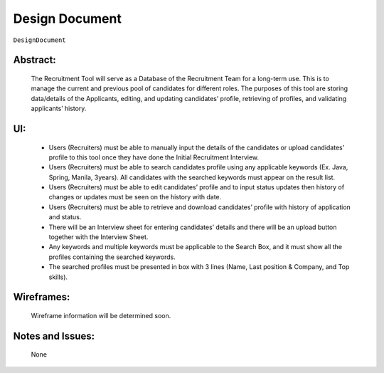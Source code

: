 .. _DesignDocument:

Design Document
=================================================================================================================================

``DesignDocument``

Abstract:
~~~~~~~~~~~~~~~~~~~~~~~~~~~~~~~~~~~~~~~~~~~~~~~~~~~~~~~~~~~~~~~~~~~~~~~~~~~~~~~~~~~~~~~~~~~~~~~~~~~~~~~~~~~~~~~~~~~~~~~~~~~~~~~~~

    The Recruitment Tool will serve as a Database of the Recruitment Team for a long-term use.
    This is to manage the current and previous pool of candidates for different roles.
    The purposes of this tool are storing data/details of the Applicants, editing, and updating candidates’ profile,
    retrieving of profiles, and  validating applicants’ history.

UI:
~~~~~~~~~~~~~~~~~~~~~~~~~~~~~~~~~~~~~~~~~~~~~~~~~~~~~~~~~~~~~~~~~~~~~~~~~~~~~~~~~~~~~~~~~~~~~~~~~~~~~~~~~~~~~~~~~~~~~~~~~~~~~~~~~

    - Users (Recruiters) must be able to manually input the details of the candidates or upload candidates’ profile to this tool
      once they have done the Initial Recruitment Interview.

    - Users (Recruiters) must be able to search candidates profile using any applicable keywords (Ex. Java, Spring, Manila, 3years).
      All candidates with the searched keywords must appear on the result list.

    - Users (Recruiters) must be able to edit candidates’ profile and to input status updates then history of changes or updates
      must be seen on the history with date.

    - Users (Recruiters) must be able to retrieve and download candidates’ profile with history of application and status.

    - There will be an Interview sheet for entering candidates’ details and there will be an upload button
      together with the Interview Sheet.

    - Any keywords and multiple keywords must be applicable to the Search Box, and it must show all the
      profiles containing the searched keywords.

    - The searched profiles must be presented in box with 3 lines (Name, Last position & Company, and Top skills).

.. image:: SampleUI.png
   :alt: Sample UI


Wireframes:
~~~~~~~~~~~~~~~~~~~~~~~~~~~~~~~~~~~~~~~~~~~~~~~~~~~~~~~~~~~~~~~~~~~~~~~~~~~~~~~~~~~~~~~~~~~~~~~~~~~~~~~~~~~~~~~~~~~~~~~~~~~~~~~~~

    Wireframe information will be determined soon.

Notes and Issues:
~~~~~~~~~~~~~~~~~~~~~~~~~~~~~~~~~~~~~~~~~~~~~~~~~~~~~~~~~~~~~~~~~~~~~~~~~~~~~~~~~~~~~~~~~~~~~~~~~~~~~~~~~~~~~~~~~~~~~~~~~~~~~~~~~

    None
